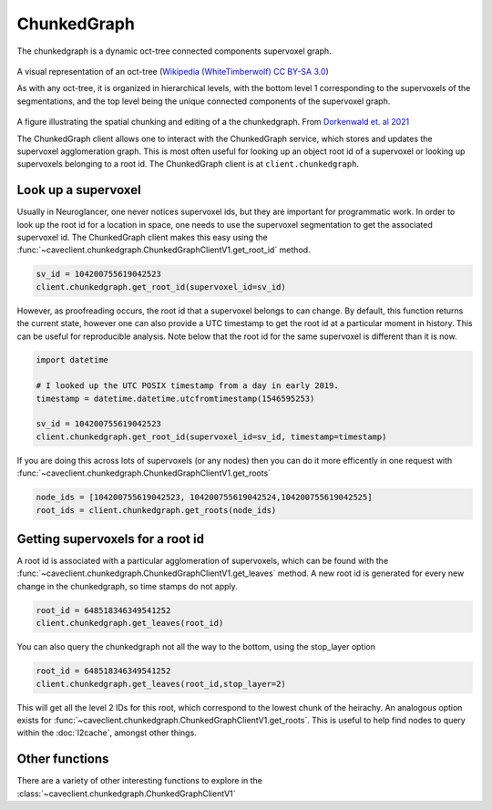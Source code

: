 ChunkedGraph
============
The chunkedgraph is a dynamic oct-tree connected components supervoxel graph.

.. figure:: images/2880px-Octree2.svg.png
   :width: 600px

A visual representation of an oct-tree (`Wikipedia (WhiteTimberwolf) <https://en.wikipedia.org/wiki/Octree>`_ `CC BY-SA 3.0 <http://creativecommons.org/licenses/by-sa/3.0/>`_)

As with any oct-tree, it is organized in hierarchical levels, with the bottom level 1
corresponding to the supervoxels of the segmentations, and the top level being the unique
connected components of the supervoxel graph. 
 
.. figure:: images/PCG_oct_tree.png
   :width: 700px

A figure illustrating the spatial chunking and editing of a the chunkedgraph. From `Dorkenwald et. al 2021 <https://doi.org/10.1038/s41592-021-01330-0>`_

The ChunkedGraph client allows one to interact with the ChunkedGraph service,
which stores and updates the supervoxel agglomeration graph. This is
most often useful for looking up an object root id of a supervoxel or
looking up supervoxels belonging to a root id. The ChunkedGraph client
is at ``client.chunkedgraph``.

Look up a supervoxel
^^^^^^^^^^^^^^^^^^^^

Usually in Neuroglancer, one never notices supervoxel ids, but they are
important for programmatic work. In order to look up the root id for a
location in space, one needs to use the supervoxel segmentation to get
the associated supervoxel id. The ChunkedGraph client makes this easy
using the :func:`~caveclient.chunkedgraph.ChunkedGraphClientV1.get_root_id` method.

.. code:: python

    sv_id = 104200755619042523
    client.chunkedgraph.get_root_id(supervoxel_id=sv_id)

However, as proofreading occurs, the root id that a supervoxel belongs
to can change. By default, this function returns the current state,
however one can also provide a UTC timestamp to get the root id at a
particular moment in history. This can be useful for reproducible
analysis. Note below that the root id for the same supervoxel is
different than it is now.

.. code:: python

    import datetime
    
    # I looked up the UTC POSIX timestamp from a day in early 2019. 
    timestamp = datetime.datetime.utcfromtimestamp(1546595253)
    
    sv_id = 104200755619042523
    client.chunkedgraph.get_root_id(supervoxel_id=sv_id, timestamp=timestamp)

If you are doing this across lots of supervoxels (or any nodes)
then you can do it more efficently in one request with
:func:`~caveclient.chunkedgraph.ChunkedGraphClientV1.get_roots`

.. code:: python

    node_ids = [104200755619042523, 104200755619042524,104200755619042525]
    root_ids = client.chunkedgraph.get_roots(node_ids)

Getting supervoxels for a root id
^^^^^^^^^^^^^^^^^^^^^^^^^^^^^^^^^

A root id is associated with a particular agglomeration of supervoxels,
which can be found with the :func:`~caveclient.chunkedgraph.ChunkedGraphClientV1.get_leaves` method. A new root id is
generated for every new change in the chunkedgraph, so time stamps do
not apply.

.. code:: python

    root_id = 648518346349541252
    client.chunkedgraph.get_leaves(root_id)

You can also query the chunkedgraph not all the way to the bottom, using the stop_layer
option

.. code:: python

    root_id = 648518346349541252
    client.chunkedgraph.get_leaves(root_id,stop_layer=2)

This will get all the level 2 IDs for this root, which correspond to the lowest chunk of the heirachy.
An analogous option exists for :func:`~caveclient.chunkedgraph.ChunkedGraphClientV1.get_roots`.
This is useful to help find nodes to query within the :doc:`l2cache`, amongst other things.

Other functions
^^^^^^^^^^^^^^^

There are a variety of other interesting functions to explore in the :class:`~caveclient.chunkedgraph.ChunkedGraphClientV1`
